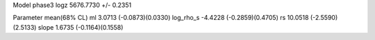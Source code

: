 Model phase3
logz            5676.7730 +/- 0.2351

Parameter            mean(68% CL)
ml                   3.0713 (-0.0873)(0.0330)
log_rho_s            -4.4228 (-0.2859)(0.4705)
rs                   10.0518 (-2.5590)(2.5133)
slope                1.6735 (-0.1164)(0.1558)
